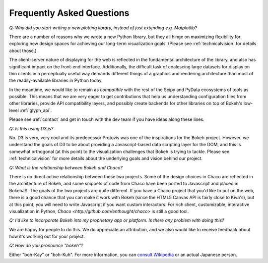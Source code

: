 
.. _faq:

##########################
Frequently Asked Questions
##########################

*Q: Why did you start writing a new plotting library, instead of just extending e.g. Matplotlib?*

There are a number of reasons why we wrote a new Python library, but they 
all hinge on maximizing flexibility for exploring new design spaces
for achieving our long-term visualization goals.  (Please see :ref:`technicalvision`
for details about those.)

The client-server nature of displaying for the web is reflected in the
fundamental architecture of the library, and also has significant impact on the
front-end interface.  Additionally, the difficult task of coalescing large
datasets for display on thin clients in a perceptually useful way demands 
different things of a graphics and rendering architecture than most of the
readily-available libraries in Python today.

In the meantime, we would like to remain as *compatible* with the rest of
the Scipy and PyData ecosystems of tools as possible.  This means that 
we are very eager to get contributions that help us understanding configuration
files from other libraries, provide API compatibility layers, and possibly
create backends for other libraries on top of Bokeh's low-level :ref:`glyph_api`.

Please see :ref:`contact` and get in touch with the dev team if you have 
ideas along these lines.

*Q: Is this using D3.js?*

No.  D3 is very, very cool and its predecessor Protovis was one of the
inspirations for the Bokeh project.  However, we understand the goals of D3 to
be about providing a Javascript-based data scripting layer for the DOM, and
this is somewhat orthogonal (at this point) to the visualization challenges
that Bokeh is trying to tackle.  Please see :ref:`technicalvision` for more
details about the underlying goals and vision behind our project.

*Q: What is the relationship between Bokeh and Chaco?*

There is no direct active relationship between these two projects.  Some of the
design choices in Chaco are reflected in the architecture of Bokeh, and some
snippets of code from Chaco have been ported to Javascript and placed in
BokehJS.  The goals of the two projects are quite different.  If you have
a Chaco project that you'd like to put on the web, there is a good chance
that you can make it work with Bokeh (since the HTML5 Canvas API is fairly
close to Kiva's), but at this point, you will need to write Javascript if
you want custom interactors.  For rich client, customizable, interactive
visualization in Python, `Chaco <http://github.com/enthought/chaco>` is 
still a good tool.

*Q: I'd like to incorporate Bokeh into my proprietary app or platform. Is
there any problem with doing this?*

We are happy for people to do this.  We do appreciate an attribution,
and we also would like to receive feedback about how it's working out
for your project.

*Q: How do you pronounce "bokeh"?*

Either "boh-Kay" or "boh-Kuh".  For more information, you can 
`consult Wikipedia <http://en.wikipedia.org/wiki/Bokeh>`_ or an actual
Japanese person.


